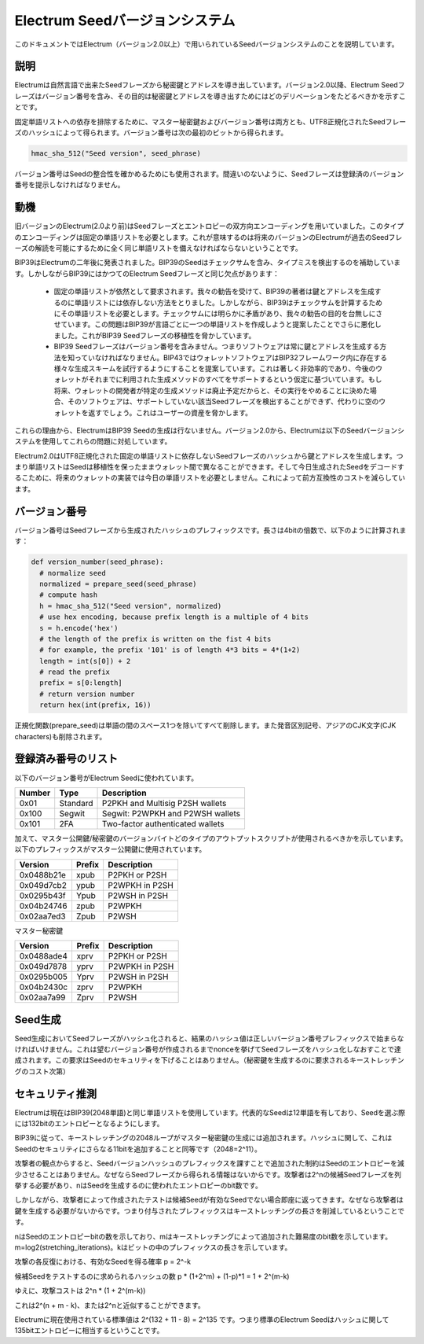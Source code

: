 Electrum Seedバージョンシステム
=============================



このドキュメントではElectrum（バージョン2.0以上）で用いられているSeedバージョンシステムのことを説明しています。

説明
----

Electrumは自然言語で出来たSeedフレーズから秘密鍵とアドレスを導き出しています。バージョン2.0以降、Electrum Seedフレーズはバージョン番号を含み、その目的は秘密鍵とアドレスを導き出すためにはどのデリベーションをたどるべきかを示すことです。

固定単語リストへの依存を排除するために、マスター秘密鍵およびバージョン番号は両方とも、UTF8正規化されたSeedフレーズのハッシュによって得られます。バージョン番号は次の最初のビットから得られます。

.. code-block:: python

    hmac_sha_512("Seed version", seed_phrase)

バージョン番号はSeedの整合性を確かめるためにも使用されます。間違いのないように、Seedフレーズは登録済のバージョン番号を提示しなければなりません。

動機
----

旧バージョンのElectrum(2.0より前)はSeedフレーズとエントロピーの双方向エンコーディングを用いていました。このタイプのエンコーディングは固定の単語リストを必要とします。これが意味するのは将来のバージョンのElectrumが過去のSeedフレーズの解読を可能にするために全く同じ単語リストを備えなければならないということです。

BIP39はElectrumの二年後に発表されました。BIP39のSeedはチェックサムを含み、タイプミスを検出するのを補助しています。しかしながらBIP39にはかつてのElectrum Seedフレーズと同じ欠点があります：


 - 固定の単語リストが依然として要求されます。我々の勧告を受けて、BIP39の著者は鍵とアドレスを生成するのに単語リストには依存しない方法をとりました。しかしながら、BIP39はチェックサムを計算するためにその単語リストを必要とします。チェックサムには明らかに矛盾があり、我々の勧告の目的を台無しにさせています。この問題はBIP39が言語ごとに一つの単語リストを作成しようと提案したことでさらに悪化しました。これがBIP39 Seedフレーズの移植性を脅かしています。


 - BIP39 Seedフレーズはバージョン番号を含みません。つまりソフトウェアは常に鍵とアドレスを生成する方法を知っていなければなりません。BIP43ではウォレットソフトウェアはBIP32フレームワーク内に存在する様々な生成スキームを試行するようにすることを提案しています。これは著しく非効率的であり、今後のウォレットがそれまでに利用された生成メソッドのすべてをサポートするという仮定に基づいています。もし将来、ウォレットの開発者が特定の生成メソッドは廃止予定だからと、その実行をやめることに決めた場合、そのソフトウェアは、サポートしていない該当Seedフレーズを検出することができず、代わりに空のウォレットを返すでしょう。これはユーザーの資産を脅かします。


これらの理由から、ElectrumはBIP39 Seedの生成は行ないません。バージョン2.0から、Electrumは以下のSeedバージョンシステムを使用してこれらの問題に対処しています。

Electrum2.0はUTF8正規化された固定の単語リストに依存しないSeedフレーズのハッシュから鍵とアドレスを生成します。つまり単語リストはSeedは移植性を保ったままウォレット間で異なることができます。そして今日生成されたSeedをデコードするこために、将来のウォレットの実装では今日の単語リストを必要としません。これによって前方互換性のコストを減らしています。


バージョン番号
------------

バージョン番号はSeedフレーズから生成されたハッシュのプレフィックスです。長さは4bitの倍数で、以下のように計算されます：

.. code-block:: python

  def version_number(seed_phrase):
    # normalize seed
    normalized = prepare_seed(seed_phrase)
    # compute hash
    h = hmac_sha_512("Seed version", normalized)
    # use hex encoding, because prefix length is a multiple of 4 bits
    s = h.encode('hex')
    # the length of the prefix is written on the fist 4 bits
    # for example, the prefix '101' is of length 4*3 bits = 4*(1+2)
    length = int(s[0]) + 2
    # read the prefix
    prefix = s[0:length]
    # return version number
    return hex(int(prefix, 16))


正規化関数(prepare_seed)は単語の間のスペース1つを除いてすべて削除します。また発音区別記号、アジアのCJK文字(CJK characters)も削除されます。


登録済み番号のリスト
------------------

以下のバージョン番号がElectrum Seedに使われています。

======== ========= =====================================
Number   Type      Description
======== ========= =====================================
0x01     Standard  P2PKH and Multisig P2SH wallets
0x100    Segwit    Segwit: P2WPKH and P2WSH wallets
0x101    2FA       Two-factor authenticated wallets
======== ========= =====================================


加えて、マスター公開鍵/秘密鍵のバージョンバイトどのタイプのアウトプットスクリプトが使用されるべきかを示しています。以下のプレフィックスがマスター公開鍵に使用されています。

========== =========== ===================================
Version    Prefix      Description
========== =========== ===================================
0x0488b21e xpub        P2PKH or P2SH
0x049d7cb2 ypub        P2WPKH in P2SH
0x0295b43f Ypub        P2WSH in P2SH
0x04b24746 zpub        P2WPKH
0x02aa7ed3 Zpub        P2WSH
========== =========== ===================================


マスター秘密鍵

========== =========== ===================================
Version    Prefix      Description
========== =========== ===================================
0x0488ade4 xprv        P2PKH or P2SH
0x049d7878 yprv        P2WPKH in P2SH
0x0295b005 Yprv        P2WSH in P2SH
0x04b2430c zprv        P2WPKH
0x02aa7a99 Zprv        P2WSH
========== =========== ===================================


Seed生成
--------


Seed生成においてSeedフレーズがハッシュ化されると、結果のハッシュ値は正しいバージョン番号プレフィックスで始まらなければいけません。これは望むバージョン番号が作成されるまでnonceを挙げてSeedフレーズをハッシュ化しなおすことで達成されます。この要求はSeedのセキュリティを下げることはありません。（秘密鍵を生成するのに要求されるキーストレッチングのコスト次第）


セキュリティ推測
---------------

Electrumは現在はBIP39(2048単語)と同じ単語リストを使用しています。代表的なSeedは12単語を有しており、Seedを選ぶ際には132bitのエントロピーとなるようにします。

BIP39に従って、キーストレッチングの2048ループがマスター秘密鍵の生成には追加されます。ハッシュに関して、これはSeedのセキュリティにさらなる11bitを追加することと同等です（2048=2^11）。

攻撃者の観点からすると、Seedバージョンハッシュのプレフィックスを課すことで追加された制約はSeedのエントロピーを減少させることはありません。なぜならSeedフレーズから得られる情報はないからです。攻撃者は2^nの候補Seedフレーズを列挙する必要があり、nはSeedを生成するのに使われたエントロピーのbit数です。

しかしながら、攻撃者によって作成されたテストは候補Seedが有効なSeedでない場合即座に返ってきます。なぜなら攻撃者は鍵を生成する必要がないからです。つまり付与されたプレフィックスはキーストレッチングの長さを削減しているということです。

nはSeedのエントロピーbitの数を示しており、mはキーストレッチングによって追加された難易度のbit数を示しています。m=log2(stretching_iterations)。kはビットの中のプレフィックスの長さを示しています。

攻撃の各反復における、有効なSeedを得る確率 p = 2^-k

候補Seedをテストするのに求められるハッシュの数 p * (1+2^m) + (1-p)*1 = 1 + 2^(m-k)

ゆえに、攻撃コストは 2^n * (1 + 2^(m-k))

これは2^(n + m - k)、または2^nと近似することができます。

Electrumに現在使用されている標準値は 2^(132 + 11 - 8) = 2^135 です。つまり標準のElectrum Seedはハッシュに関して135bitエントロピーに相当するということです。

